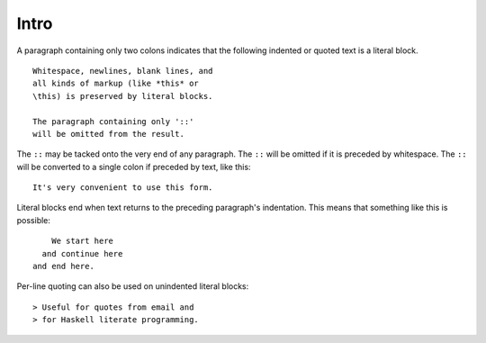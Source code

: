 Intro
=====

A paragraph containing only two colons 
indicates that the following indented 
or quoted text is a literal block. 

:: 

  Whitespace, newlines, blank lines, and 
  all kinds of markup (like *this* or 
  \this) is preserved by literal blocks. 

  The paragraph containing only '::' 
  will be omitted from the result. 

The ``::`` may be tacked onto the very 
end of any paragraph. The ``::`` will be 
omitted if it is preceded by whitespace. 
The ``::`` will be converted to a single 
colon if preceded by text, like this:: 

  It's very convenient to use this form. 

Literal blocks end when text returns to 
the preceding paragraph's indentation. 
This means that something like this 
is possible:: 

      We start here 
    and continue here 
  and end here. 

Per-line quoting can also be used on 
unindented literal blocks:: 

> Useful for quotes from email and 
> for Haskell literate programming.

